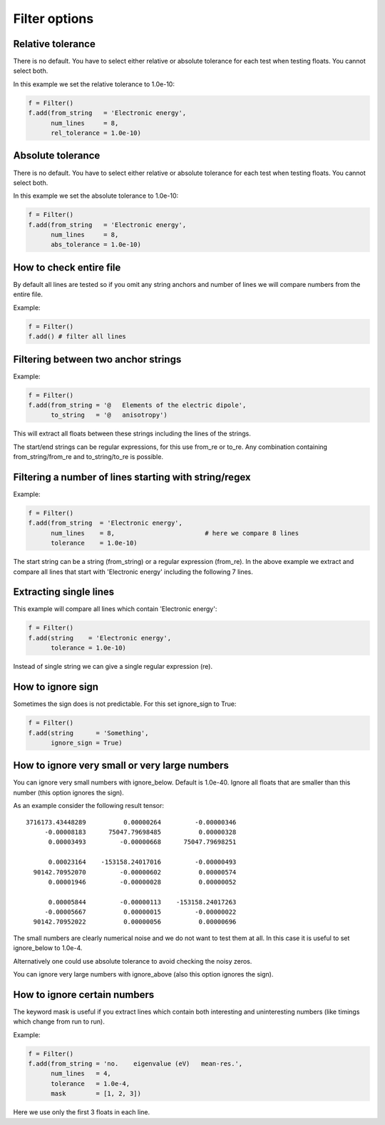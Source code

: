 

Filter options
==============


Relative tolerance
------------------

There is no default. You have to select either relative or absolute
tolerance for each test when testing floats. You cannot select both.

In this example we set the relative tolerance to 1.0e-10:

.. code-block:: python

  f = Filter()
  f.add(from_string   = 'Electronic energy',
        num_lines     = 8,
        rel_tolerance = 1.0e-10)


Absolute tolerance
------------------

There is no default. You have to select either relative or absolute
tolerance for each test when testing floats. You cannot select both.

In this example we set the absolute tolerance to 1.0e-10:

.. code-block:: python

  f = Filter()
  f.add(from_string   = 'Electronic energy',
        num_lines     = 8,
        abs_tolerance = 1.0e-10)


How to check entire file
------------------------

By default all lines are tested so if you omit any string anchors and number of
lines we will compare numbers from the entire file.

Example:

.. code-block:: python

  f = Filter()
  f.add() # filter all lines


Filtering between two anchor strings
------------------------------------

Example:

.. code-block:: python

  f = Filter()
  f.add(from_string = '@   Elements of the electric dipole',
        to_string   = '@   anisotropy')

This will extract all floats between these strings including the lines of the
strings.

The start/end strings can be regular expressions, for this use from_re or
to_re. Any combination containing from_string/from_re and to_string/to_re is
possible.


Filtering a number of lines starting with string/regex
------------------------------------------------------

Example:

.. code-block:: python

  f = Filter()
  f.add(from_string  = 'Electronic energy',
        num_lines    = 8,                        # here we compare 8 lines
        tolerance    = 1.0e-10)

The start string can be a string (from_string) or a regular expression
(from_re).  In the above example we extract and compare all lines that start
with 'Electronic energy' including the following 7 lines.


Extracting single lines
-----------------------

This example will compare all lines which contain 'Electronic energy':

.. code-block:: python

  f = Filter()
  f.add(string    = 'Electronic energy',
        tolerance = 1.0e-10)

Instead of single string we can give a single regular expression (re).


How to ignore sign
------------------

Sometimes the sign does is not predictable. For this set ignore_sign to True:

.. code-block:: python

  f = Filter()
  f.add(string      = 'Something',
        ignore_sign = True)


How to ignore very small or very large numbers
----------------------------------------------

You can ignore very small numbers with ignore_below.
Default is 1.0e-40. Ignore all floats that are smaller than this number
(this option ignores the sign).

As an example consider the following result tensor::

        3716173.43448289          0.00000264         -0.00000346
             -0.00008183      75047.79698485          0.00000328
              0.00003493         -0.00000668      75047.79698251

              0.00023164    -153158.24017016         -0.00000493
          90142.70952070         -0.00000602          0.00000574
              0.00001946         -0.00000028          0.00000052

              0.00005844         -0.00000113    -153158.24017263
             -0.00005667          0.00000015         -0.00000022
          90142.70952022          0.00000056          0.00000696

The small numbers are clearly numerical noise and we do not want to test them
at all.  In this case it is useful to set ignore_below to 1.0e-4.

Alternatively one could use absolute tolerance to avoid checking the noisy
zeros.

You can ignore very large numbers with ignore_above (also this option ignores
the sign).



How to ignore certain numbers
-----------------------------

The keyword mask is useful if you extract lines which contain both interesting
and uninteresting numbers (like timings which change from run to run).

Example:

.. code-block:: python

  f = Filter()
  f.add(from_string = 'no.    eigenvalue (eV)   mean-res.',
        num_lines   = 4,
        tolerance   = 1.0e-4,
        mask        = [1, 2, 3])

Here we use only the first 3 floats in each line.
